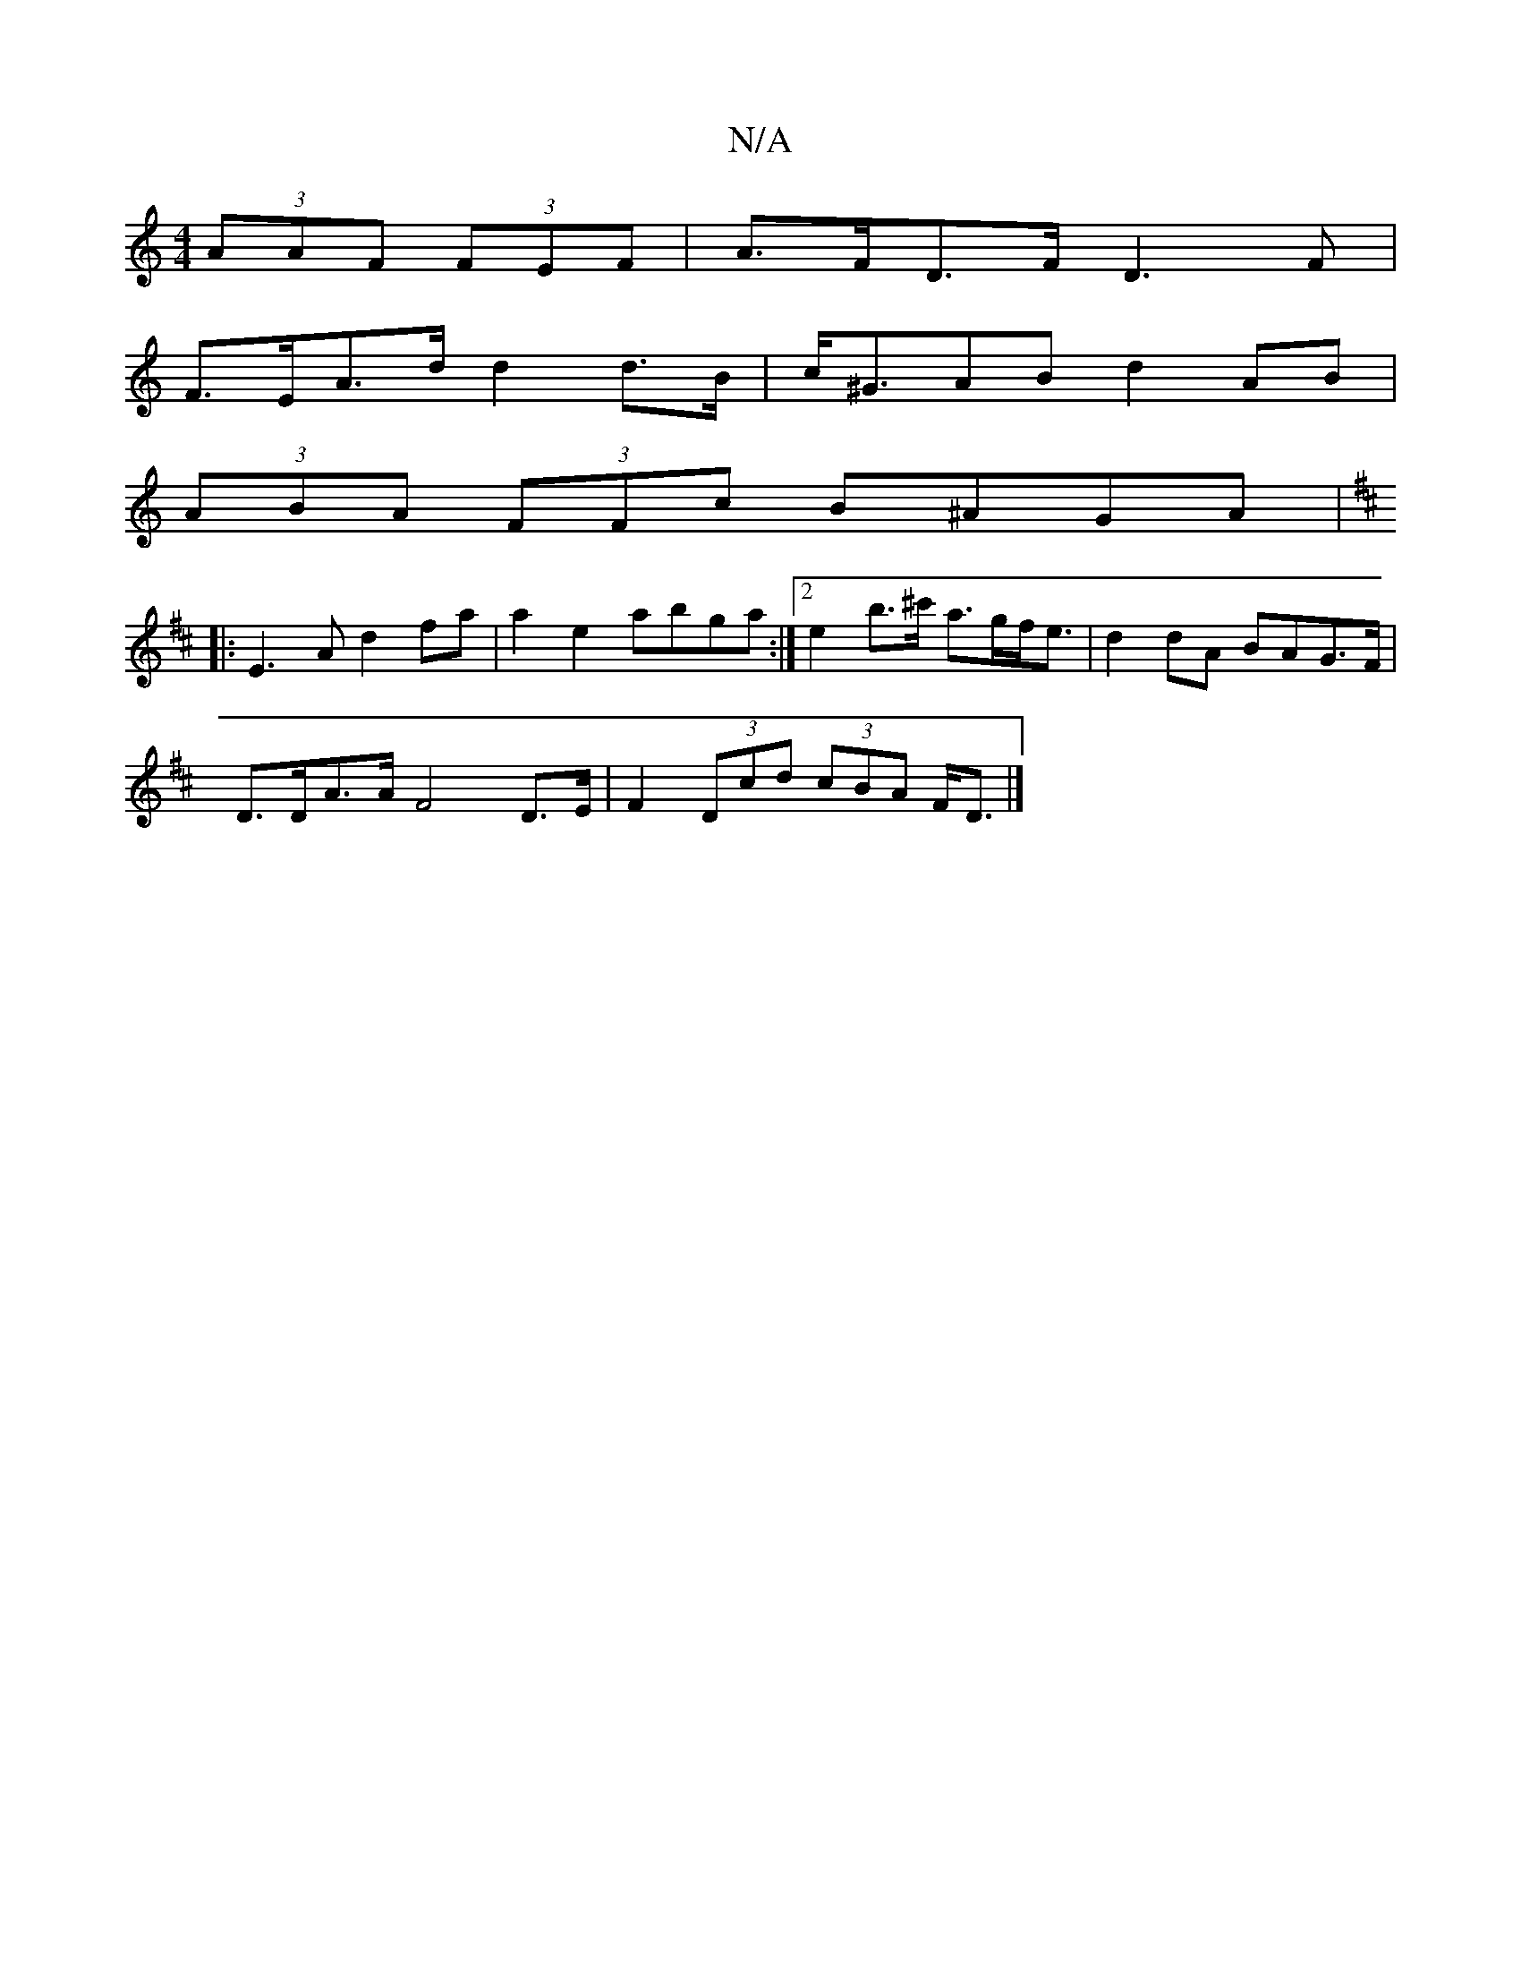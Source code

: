 X:1
T:N/A
M:4/4
R:N/A
K:Cmajor
(3AAF (3FEF | A>FD>F D3 F |
F>EA>d d2 d>B | c<^GAB d2 AB |
(3ABA (3FFc B^AGA|
K:D2)D ED :|
|: E3 A d2 fa | a2 e2 abga :|[2 e2 b>^c' a>gf<e|d2 dA BAG>F |
D>DA>A F4 D>E | F2 (3Dcd (3cBA F<D |]

dAFA ||
